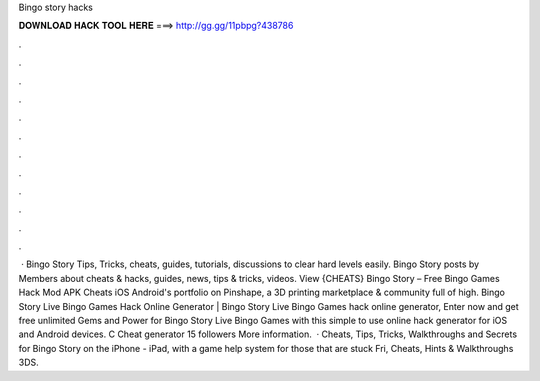Bingo story hacks

𝐃𝐎𝐖𝐍𝐋𝐎𝐀𝐃 𝐇𝐀𝐂𝐊 𝐓𝐎𝐎𝐋 𝐇𝐄𝐑𝐄 ===> http://gg.gg/11pbpg?438786

.

.

.

.

.

.

.

.

.

.

.

.

 · Bingo Story Tips, Tricks, cheats, guides, tutorials, discussions to clear hard levels easily. Bingo Story posts by  Members about cheats & hacks, guides, news, tips & tricks, videos. View {CHEATS} Bingo Story – Free Bingo Games Hack Mod APK Cheats iOS Android's portfolio on Pinshape, a 3D printing marketplace & community full of high. Bingo Story Live Bingo Games Hack Online Generator |  Bingo Story Live Bingo Games hack online generator, Enter now and get free unlimited Gems and Power for Bingo Story Live Bingo Games with this simple to use online hack generator for iOS and Android devices. C Cheat generator 15 followers More information.  · Cheats, Tips, Tricks, Walkthroughs and Secrets for Bingo Story on the iPhone - iPad, with a game help system for those that are stuck Fri, Cheats, Hints & Walkthroughs 3DS.